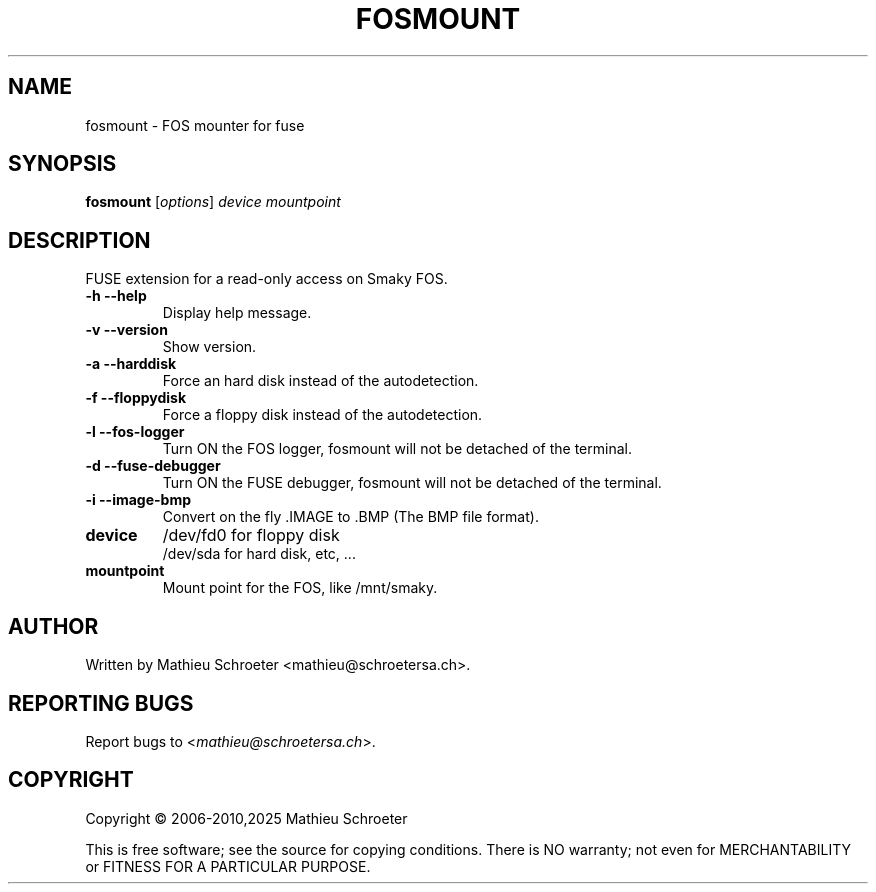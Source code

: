 .\"
.TH "FOSMOUNT" "1" "January 2025" "fosmount" "User Commands"
.SH "NAME"
fosmount \- FOS mounter for fuse
.SH "SYNOPSIS"
.B fosmount
[\fIoptions\fR] \fIdevice mountpoint\fR
.SH "DESCRIPTION"
FUSE extension for a read\-only access on Smaky FOS.
.TP
\fB\-h\fR \fB\-\-help\fR
Display help message.
.TP
\fB\-v\fR \fB\-\-version\fR
Show version.
.TP
\fB\-a\fR \fB\-\-harddisk\fR
Force an hard disk instead of the autodetection.
.TP
\fB\-f\fR \fB\-\-floppydisk\fR
Force a floppy disk instead of the autodetection.
.TP
\fB\-l\fR \fB\-\-fos\-logger\fR
Turn ON the FOS logger, fosmount will not be detached of the terminal.
.TP
\fB\-d\fR \fB\-\-fuse\-debugger\fR
Turn ON the FUSE debugger, fosmount will not be detached of the terminal.
.TP
\fB\-i\fR \fB\-\-image\-bmp\fR
Convert on the fly .IMAGE to .BMP (The BMP file format).
.TP
\fBdevice\fR
/dev/fd0 for floppy disk
.br
/dev/sda for hard disk, etc, ...
.TP
\fBmountpoint\fR
Mount point for the FOS, like /mnt/smaky.
.SH "AUTHOR"
Written by Mathieu Schroeter <mathieu@schroetersa.ch>.
.SH "REPORTING BUGS"
Report bugs to <\fImathieu@schroetersa.ch\fP>.
.SH "COPYRIGHT"
Copyright \(co 2006\-2010,2025 Mathieu Schroeter

This is free software; see the source for copying conditions.  There is NO
warranty; not even for MERCHANTABILITY or FITNESS FOR A PARTICULAR PURPOSE.
